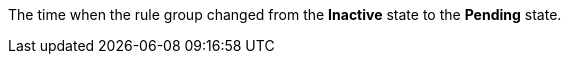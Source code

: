 // :ks_include_id: c3b29bad32424d7abc3be2e77357df17
The time when the rule group changed from the **Inactive** state to the **Pending** state.
